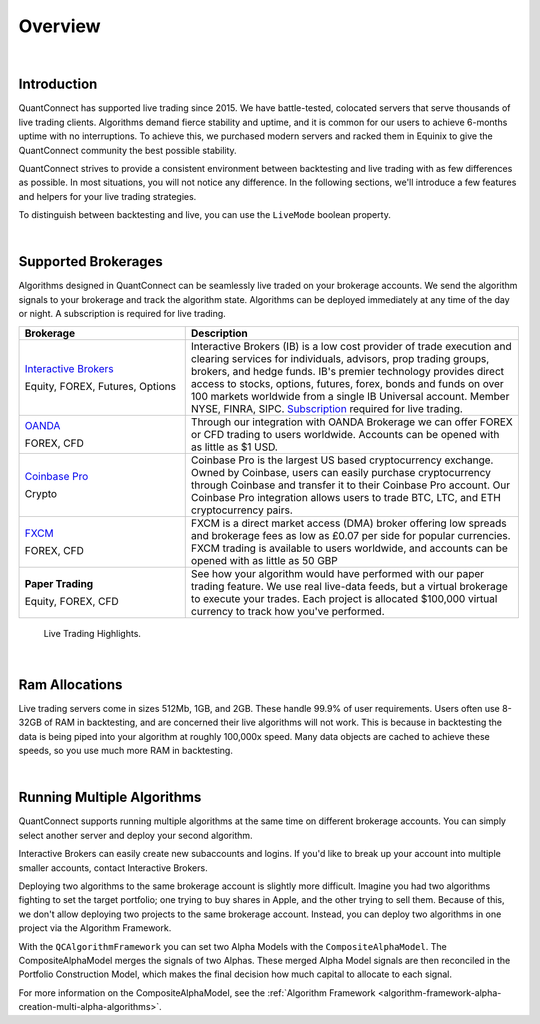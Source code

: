 .. _live-trading-overview:

========
Overview
========

|

Introduction
============

QuantConnect has supported live trading since 2015. We have battle-tested, colocated servers that serve thousands of live trading clients. Algorithms demand fierce stability and uptime, and it is common for our users to achieve 6-months uptime with no interruptions. To achieve this, we purchased modern servers and racked them in Equinix to give the QuantConnect community the best possible stability.

QuantConnect strives to provide a consistent environment between backtesting and live trading with as few differences as possible. In most situations, you will not notice any difference. In the following sections, we'll introduce a few features and helpers for your live trading strategies.

To distinguish between backtesting and live, you can use the ``LiveMode`` boolean property.

.. tabs::

   .. code-tab:: c#

        if (LiveMode) {
              Debug("Trading Live!");
        }

   .. code-tab:: py

        if self.LiveMode:
              self.Debug("Trading Live!")

|

Supported Brokerages
====================

Algorithms designed in QuantConnect can be seamlessly live traded on your brokerage accounts. We send the algorithm signals to your brokerage and track the algorithm state. Algorithms can be deployed immediately at any time of the day or night. A subscription is required for live trading.

.. list-table::
   :widths: 25 50
   :header-rows: 1

   * - Brokerage
     - Description

   * - `Interactive Brokers <https://gdcdyn.interactivebrokers.com/en/index.php?f=4695>`_

       Equity, FOREX, Futures, Options
     - Interactive Brokers (IB) is a low cost provider of trade execution and clearing services for individuals, advisors, prop trading groups, brokers, and hedge funds. IB's premier technology provides direct access to stocks, options, futures, forex, bonds and funds on over 100 markets worldwide from a single IB Universal account. Member NYSE, FINRA, SIPC. `Subscription <https://www.quantconnect.com/upgrade>`_ required for live trading.

   * - `OANDA <https://www.oanda.com/>`_

       FOREX, CFD
     - Through our integration with OANDA Brokerage we can offer FOREX or CFD trading to users worldwide. Accounts can be opened with as little as $1 USD.

   * - `Coinbase Pro <https://pro.coinbase.com/>`_

       Crypto
     - Coinbase Pro is the largest US based cryptocurrency exchange. Owned by Coinbase, users can easily purchase cryptocurrency through Coinbase and transfer it to their Coinbase Pro account. Our Coinbase Pro integration allows users to trade BTC, LTC, and ETH cryptocurrency pairs.

   * - `FXCM <https://www.fxcm.com/uk/>`_

       FOREX, CFD
     - FXCM is a direct market access (DMA) broker offering low spreads and brokerage fees as low as £0.07 per side for popular currencies. FXCM trading is available to users worldwide, and accounts can be opened with as little as 50 GBP

   * - **Paper Trading**

       Equity, FOREX, CFD
     - See how your algorithm would have performed with our paper trading feature. We use real live-data feeds, but a virtual brokerage to execute your trades. Each project is allocated $100,000 virtual currency to track how you've performed.

.. figure:: https://cdn.quantconnect.com/web/i/docs/docs-live-highlights.png

   Live Trading Highlights.

|

Ram Allocations
===============

Live trading servers come in sizes 512Mb, 1GB, and 2GB. These handle 99.9% of user requirements. Users often use 8-32GB of RAM in backtesting, and are concerned their live algorithms will not work. This is because in backtesting the data is being piped into your algorithm at roughly 100,000x speed. Many data objects are cached to achieve these speeds, so you use much more RAM in backtesting.

|

Running Multiple Algorithms
===========================

QuantConnect supports running multiple algorithms at the same time on different brokerage accounts. You can simply select another server and deploy your second algorithm.

Interactive Brokers can easily create new subaccounts and logins. If you'd like to break up your account into multiple smaller accounts, contact Interactive Brokers.

Deploying two algorithms to the same brokerage account is slightly more difficult. Imagine you had two algorithms fighting to set the target portfolio; one trying to buy shares in Apple, and the other trying to sell them. Because of this, we don't allow deploying two projects to the same brokerage account. Instead, you can deploy two algorithms in one project via the Algorithm Framework.

With the ``QCAlgorithmFramework`` you can set two Alpha Models with the ``CompositeAlphaModel``. The CompositeAlphaModel merges the signals of two Alphas. These merged Alpha Model signals are then reconciled in the Portfolio Construction Model, which makes the final decision how much capital to allocate to each signal.

For more information on the CompositeAlphaModel, see the :ref:`Algorithm Framework <algorithm-framework-alpha-creation-multi-alpha-algorithms>`.

